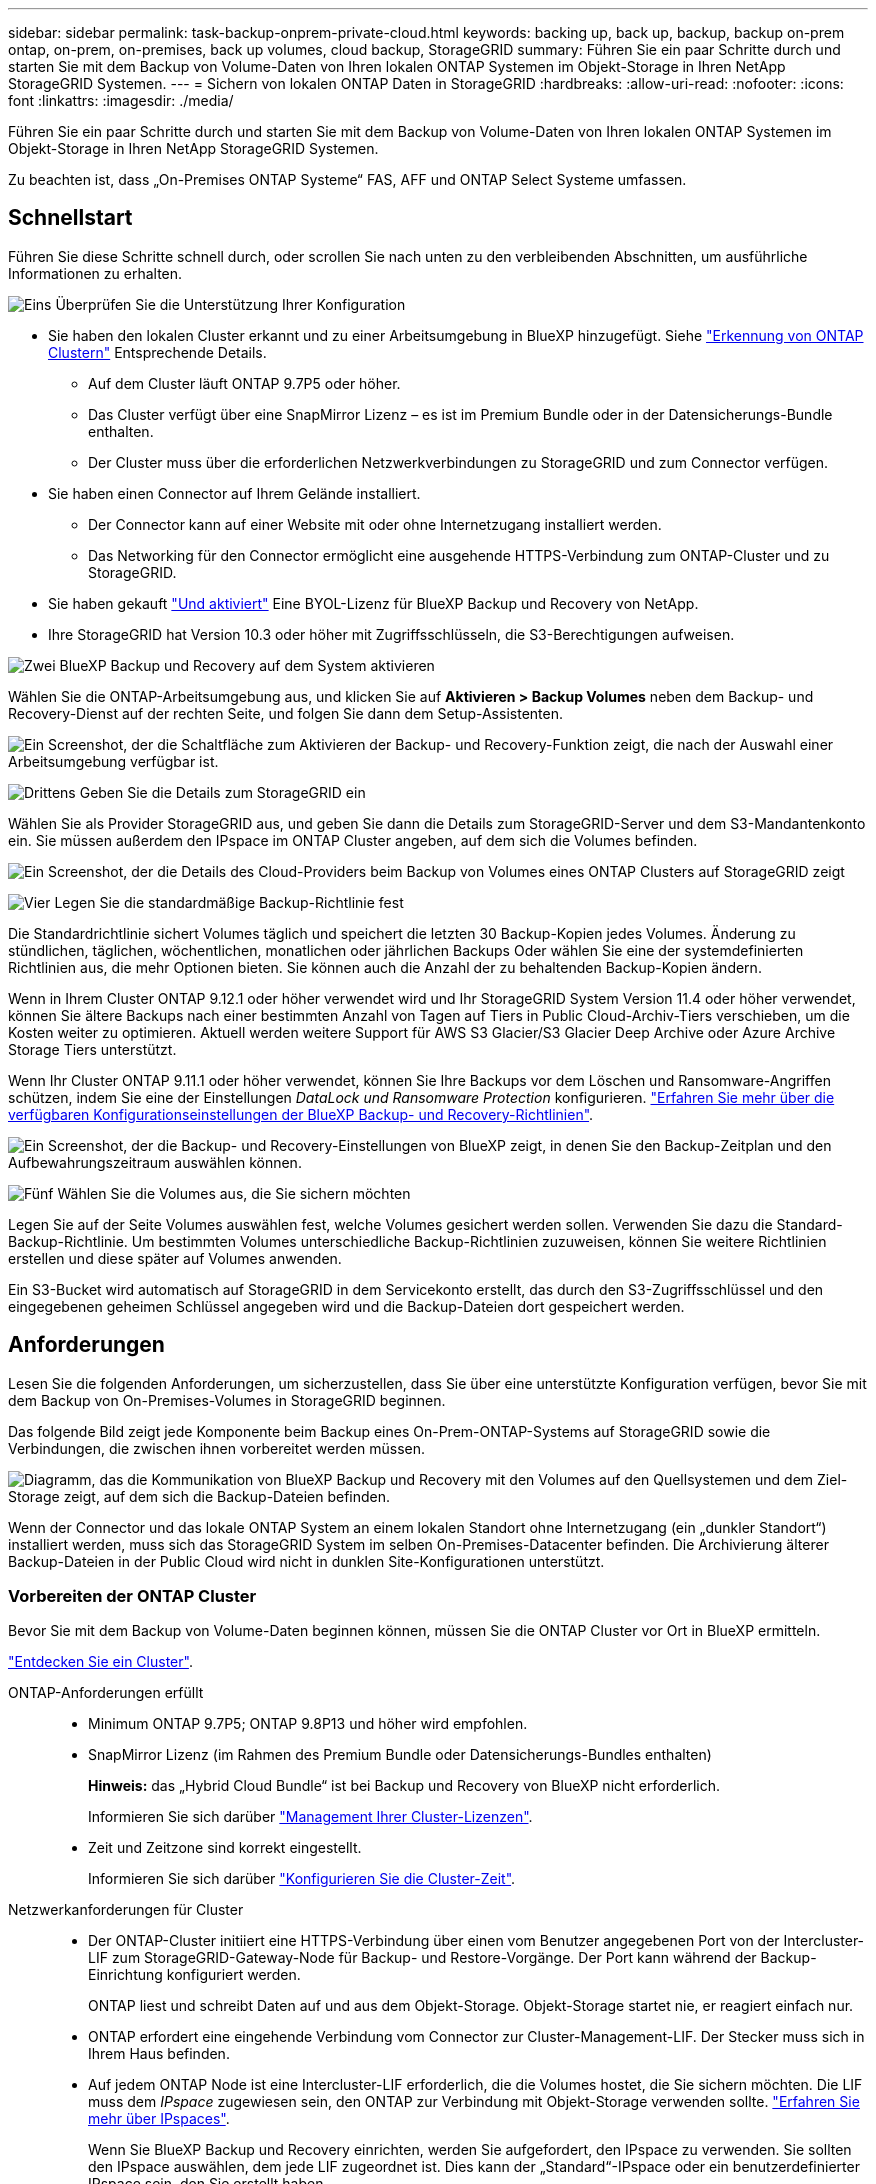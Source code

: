 ---
sidebar: sidebar 
permalink: task-backup-onprem-private-cloud.html 
keywords: backing up, back up, backup, backup on-prem ontap, on-prem, on-premises, back up volumes, cloud backup, StorageGRID 
summary: Führen Sie ein paar Schritte durch und starten Sie mit dem Backup von Volume-Daten von Ihren lokalen ONTAP Systemen im Objekt-Storage in Ihren NetApp StorageGRID Systemen. 
---
= Sichern von lokalen ONTAP Daten in StorageGRID
:hardbreaks:
:allow-uri-read: 
:nofooter: 
:icons: font
:linkattrs: 
:imagesdir: ./media/


[role="lead"]
Führen Sie ein paar Schritte durch und starten Sie mit dem Backup von Volume-Daten von Ihren lokalen ONTAP Systemen im Objekt-Storage in Ihren NetApp StorageGRID Systemen.

Zu beachten ist, dass „On-Premises ONTAP Systeme“ FAS, AFF und ONTAP Select Systeme umfassen.



== Schnellstart

Führen Sie diese Schritte schnell durch, oder scrollen Sie nach unten zu den verbleibenden Abschnitten, um ausführliche Informationen zu erhalten.

.image:https://raw.githubusercontent.com/NetAppDocs/common/main/media/number-1.png["Eins"] Überprüfen Sie die Unterstützung Ihrer Konfiguration
[role="quick-margin-list"]
* Sie haben den lokalen Cluster erkannt und zu einer Arbeitsumgebung in BlueXP hinzugefügt. Siehe https://docs.netapp.com/us-en/bluexp-ontap-onprem/task-discovering-ontap.html["Erkennung von ONTAP Clustern"^] Entsprechende Details.
+
** Auf dem Cluster läuft ONTAP 9.7P5 oder höher.
** Das Cluster verfügt über eine SnapMirror Lizenz – es ist im Premium Bundle oder in der Datensicherungs-Bundle enthalten.
** Der Cluster muss über die erforderlichen Netzwerkverbindungen zu StorageGRID und zum Connector verfügen.


* Sie haben einen Connector auf Ihrem Gelände installiert.
+
** Der Connector kann auf einer Website mit oder ohne Internetzugang installiert werden.
** Das Networking für den Connector ermöglicht eine ausgehende HTTPS-Verbindung zum ONTAP-Cluster und zu StorageGRID.


* Sie haben gekauft link:task-licensing-cloud-backup.html#use-a-bluexp-backup-and-recovery-byol-license["Und aktiviert"^] Eine BYOL-Lizenz für BlueXP Backup und Recovery von NetApp.
* Ihre StorageGRID hat Version 10.3 oder höher mit Zugriffsschlüsseln, die S3-Berechtigungen aufweisen.


.image:https://raw.githubusercontent.com/NetAppDocs/common/main/media/number-2.png["Zwei"] BlueXP Backup und Recovery auf dem System aktivieren
[role="quick-margin-para"]
Wählen Sie die ONTAP-Arbeitsumgebung aus, und klicken Sie auf *Aktivieren > Backup Volumes* neben dem Backup- und Recovery-Dienst auf der rechten Seite, und folgen Sie dann dem Setup-Assistenten.

[role="quick-margin-para"]
image:screenshot_backup_onprem_enable.png["Ein Screenshot, der die Schaltfläche zum Aktivieren der Backup- und Recovery-Funktion zeigt, die nach der Auswahl einer Arbeitsumgebung verfügbar ist."]

.image:https://raw.githubusercontent.com/NetAppDocs/common/main/media/number-3.png["Drittens"] Geben Sie die Details zum StorageGRID ein
[role="quick-margin-para"]
Wählen Sie als Provider StorageGRID aus, und geben Sie dann die Details zum StorageGRID-Server und dem S3-Mandantenkonto ein. Sie müssen außerdem den IPspace im ONTAP Cluster angeben, auf dem sich die Volumes befinden.

[role="quick-margin-para"]
image:screenshot_backup_provider_settings_storagegrid.png["Ein Screenshot, der die Details des Cloud-Providers beim Backup von Volumes eines ONTAP Clusters auf StorageGRID zeigt"]

.image:https://raw.githubusercontent.com/NetAppDocs/common/main/media/number-4.png["Vier"] Legen Sie die standardmäßige Backup-Richtlinie fest
[role="quick-margin-para"]
Die Standardrichtlinie sichert Volumes täglich und speichert die letzten 30 Backup-Kopien jedes Volumes. Änderung zu stündlichen, täglichen, wöchentlichen, monatlichen oder jährlichen Backups Oder wählen Sie eine der systemdefinierten Richtlinien aus, die mehr Optionen bieten. Sie können auch die Anzahl der zu behaltenden Backup-Kopien ändern.

[role="quick-margin-para"]
Wenn in Ihrem Cluster ONTAP 9.12.1 oder höher verwendet wird und Ihr StorageGRID System Version 11.4 oder höher verwendet, können Sie ältere Backups nach einer bestimmten Anzahl von Tagen auf Tiers in Public Cloud-Archiv-Tiers verschieben, um die Kosten weiter zu optimieren. Aktuell werden weitere Support für AWS S3 Glacier/S3 Glacier Deep Archive oder Azure Archive Storage Tiers unterstützt.

[role="quick-margin-para"]
Wenn Ihr Cluster ONTAP 9.11.1 oder höher verwendet, können Sie Ihre Backups vor dem Löschen und Ransomware-Angriffen schützen, indem Sie eine der Einstellungen _DataLock und Ransomware Protection_ konfigurieren. link:concept-cloud-backup-policies.html["Erfahren Sie mehr über die verfügbaren Konfigurationseinstellungen der BlueXP Backup- und Recovery-Richtlinien"^].

[role="quick-margin-para"]
image:screenshot_backup_onprem_policy.png["Ein Screenshot, der die Backup- und Recovery-Einstellungen von BlueXP zeigt, in denen Sie den Backup-Zeitplan und den Aufbewahrungszeitraum auswählen können."]

.image:https://raw.githubusercontent.com/NetAppDocs/common/main/media/number-5.png["Fünf"] Wählen Sie die Volumes aus, die Sie sichern möchten
[role="quick-margin-para"]
Legen Sie auf der Seite Volumes auswählen fest, welche Volumes gesichert werden sollen. Verwenden Sie dazu die Standard-Backup-Richtlinie. Um bestimmten Volumes unterschiedliche Backup-Richtlinien zuzuweisen, können Sie weitere Richtlinien erstellen und diese später auf Volumes anwenden.

[role="quick-margin-para"]
Ein S3-Bucket wird automatisch auf StorageGRID in dem Servicekonto erstellt, das durch den S3-Zugriffsschlüssel und den eingegebenen geheimen Schlüssel angegeben wird und die Backup-Dateien dort gespeichert werden.



== Anforderungen

Lesen Sie die folgenden Anforderungen, um sicherzustellen, dass Sie über eine unterstützte Konfiguration verfügen, bevor Sie mit dem Backup von On-Premises-Volumes in StorageGRID beginnen.

Das folgende Bild zeigt jede Komponente beim Backup eines On-Prem-ONTAP-Systems auf StorageGRID sowie die Verbindungen, die zwischen ihnen vorbereitet werden müssen.

image:diagram_cloud_backup_onprem_storagegrid.png["Diagramm, das die Kommunikation von BlueXP Backup und Recovery mit den Volumes auf den Quellsystemen und dem Ziel-Storage zeigt, auf dem sich die Backup-Dateien befinden."]

Wenn der Connector und das lokale ONTAP System an einem lokalen Standort ohne Internetzugang (ein „dunkler Standort“) installiert werden, muss sich das StorageGRID System im selben On-Premises-Datacenter befinden. Die Archivierung älterer Backup-Dateien in der Public Cloud wird nicht in dunklen Site-Konfigurationen unterstützt.



=== Vorbereiten der ONTAP Cluster

Bevor Sie mit dem Backup von Volume-Daten beginnen können, müssen Sie die ONTAP Cluster vor Ort in BlueXP ermitteln.

https://docs.netapp.com/us-en/bluexp-ontap-onprem/task-discovering-ontap.html["Entdecken Sie ein Cluster"^].

ONTAP-Anforderungen erfüllt::
+
--
* Minimum ONTAP 9.7P5; ONTAP 9.8P13 und höher wird empfohlen.
* SnapMirror Lizenz (im Rahmen des Premium Bundle oder Datensicherungs-Bundles enthalten)
+
*Hinweis:* das „Hybrid Cloud Bundle“ ist bei Backup und Recovery von BlueXP nicht erforderlich.

+
Informieren Sie sich darüber https://docs.netapp.com/us-en/ontap/system-admin/manage-licenses-concept.html["Management Ihrer Cluster-Lizenzen"^].

* Zeit und Zeitzone sind korrekt eingestellt.
+
Informieren Sie sich darüber https://docs.netapp.com/us-en/ontap/system-admin/manage-cluster-time-concept.html["Konfigurieren Sie die Cluster-Zeit"^].



--
Netzwerkanforderungen für Cluster::
+
--
* Der ONTAP-Cluster initiiert eine HTTPS-Verbindung über einen vom Benutzer angegebenen Port von der Intercluster-LIF zum StorageGRID-Gateway-Node für Backup- und Restore-Vorgänge. Der Port kann während der Backup-Einrichtung konfiguriert werden.
+
ONTAP liest und schreibt Daten auf und aus dem Objekt-Storage. Objekt-Storage startet nie, er reagiert einfach nur.

* ONTAP erfordert eine eingehende Verbindung vom Connector zur Cluster-Management-LIF. Der Stecker muss sich in Ihrem Haus befinden.
* Auf jedem ONTAP Node ist eine Intercluster-LIF erforderlich, die die Volumes hostet, die Sie sichern möchten. Die LIF muss dem _IPspace_ zugewiesen sein, den ONTAP zur Verbindung mit Objekt-Storage verwenden sollte. https://docs.netapp.com/us-en/ontap/networking/standard_properties_of_ipspaces.html["Erfahren Sie mehr über IPspaces"^].
+
Wenn Sie BlueXP Backup und Recovery einrichten, werden Sie aufgefordert, den IPspace zu verwenden. Sie sollten den IPspace auswählen, dem jede LIF zugeordnet ist. Dies kann der „Standard“-IPspace oder ein benutzerdefinierter IPspace sein, den Sie erstellt haben.

* Die Intercluster-LIFs der Nodes können auf den Objektspeicher zugreifen (nicht erforderlich, wenn der Connector an einem „dunklen“ Standort installiert ist).
* DNS-Server wurden für die Storage-VM konfiguriert, auf der sich die Volumes befinden. Informieren Sie sich darüber https://docs.netapp.com/us-en/ontap/networking/configure_dns_services_auto.html["Konfigurieren Sie DNS-Services für die SVM"^].
* Wenn Sie einen anderen IPspace als den Standard verwenden, müssen Sie möglicherweise eine statische Route erstellen, um Zugriff auf den Objekt-Storage zu erhalten.
* Aktualisieren Sie bei Bedarf die Firewall-Regeln, um die Verbindungen des BlueXP Backup- und Recovery-Service von ONTAP zu dem Objekt-Storage über den angegebenen Port (normalerweise Port 443) und den Datenverkehr der Namensauflösung von der Storage-VM zum DNS-Server über Port 53 (TCP/UDP) zu ermöglichen.


--




=== StorageGRID wird vorbereitet

StorageGRID muss folgende Anforderungen erfüllen: Siehe https://docs.netapp.com/us-en/storagegrid-116/["StorageGRID-Dokumentation"^] Finden Sie weitere Informationen.

Unterstützte StorageGRID-Versionen:: StorageGRID 10.3 und höher wird unterstützt.
+
--
Damit Sie für Ihre Backups DataLock & Ransomware Protection verwenden können, müssen Ihre StorageGRID Systeme ab Version 11.6.0.3 laufen.

Für das Tiering älterer Backups in einen Cloud-Archiv-Storage müssen Ihre StorageGRID Systeme Version 11.3 oder höher ausführen. Darüber hinaus müssen Ihre StorageGRID-Systeme im BlueXP Bildschirm erkannt werden.

--
S3-Anmeldedaten:: Sie müssen ein S3-Mandantenkonto erstellt haben, um den Zugriff auf Ihren StorageGRID Storage zu kontrollieren. https://docs.netapp.com/us-en/storagegrid-116/admin/creating-tenant-account.html["Weitere Informationen finden Sie in der StorageGRID Dokumentation"^].
+
--
Wenn Sie das Backup in StorageGRID einrichten, werden Sie vom Backup-Assistenten aufgefordert, einen S3-Zugriffsschlüssel und einen geheimen Schlüssel für ein Mandantenkonto einzugeben. Das Mandantenkonto ermöglicht BlueXP Backup und Recovery für Authentifizierung und Zugriff auf die StorageGRID-Buckets, die für das Speichern von Backups verwendet werden. Die Schlüssel sind erforderlich, damit StorageGRID weiß, wer die Anforderung macht.

Diese Zugriffsschlüssel müssen einem Benutzer mit den folgenden Berechtigungen zugeordnet sein:

[source, json]
----
"s3:ListAllMyBuckets",
"s3:ListBucket",
"s3:GetObject",
"s3:PutObject",
"s3:DeleteObject",
"s3:CreateBucket"
----
--
Objektversionierung:: Sie dürfen die StorageGRID Objektversionierung auf dem Objektspeicher-Bucket nicht manuell aktivieren.




=== Erstellen oder Umschalten von Anschlüssen

Beim Daten-Backup in StorageGRID muss am Standort ein Connector verfügbar sein. Sie müssen entweder einen neuen Konnektor installieren oder sicherstellen, dass sich der aktuell ausgewählte Connector auf der Prem befindet. Der Connector kann auf einer Website mit oder ohne Internetzugang installiert werden.

* https://docs.netapp.com/us-en/bluexp-setup-admin/concept-connectors.html["Erfahren Sie mehr über Steckverbinder"^]
* https://docs.netapp.com/us-en/bluexp-setup-admin/task-quick-start-connector-on-prem.html["Installieren des Connectors auf einem Linux-Host mit Internetzugang"^]
* https://docs.netapp.com/us-en/bluexp-setup-admin/task-quick-start-private-mode.html["Installieren des Connectors auf einem Linux-Host ohne Internetzugang"^]
* https://docs.netapp.com/us-en/bluexp-setup-admin/task-managing-connectors.html["Wechseln zwischen den Anschlüssen"^]



NOTE: Die Backup- und Recovery-Funktionen von BlueXP sind in den BlueXP Connector integriert. Wenn Sie auf einer Website ohne Internetverbindung installiert sind, müssen Sie die Connector-Software regelmäßig aktualisieren, um Zugang zu neuen Funktionen zu erhalten. Prüfen Sie die link:whats-new.html["BlueXP Backup und Recovery Was ist neu"] Um die neuen Funktionen in jeder BlueXP Backup- und Recovery-Version anzuzeigen, folgen Sie den Schritten bis https://docs.netapp.com/us-en/bluexp-setup-admin/task-managing-connectors.html#upgrade-the-connector-when-using-private-mode["Aktualisieren Sie die Connector-Software"^] Wann Sie neue Funktionen nutzen möchten.

Wir empfehlen dringend, lokale Backups der BlueXP Backup- und Recovery-Konfigurationsdaten regelmäßig zu erstellen, wenn der Connector an einer Website ohne Internetverbindung installiert wird. link:reference-backup-cbs-db-in-dark-site.html["Erfahren Sie, wie Sie BlueXP Backup- und Recovery-Daten an einem Dark Site sichern"^].



=== Vorbereiten der Vernetzung für den Connector

Stellen Sie sicher, dass der Connector über die erforderlichen Netzwerkverbindungen verfügt.

.Schritte
. Stellen Sie sicher, dass das Netzwerk, in dem der Connector installiert ist, folgende Verbindungen ermöglicht:
+
** Eine HTTPS-Verbindung über Port 443 zum StorageGRID-Gateway-Node
** Eine HTTPS-Verbindung über Port 443 an Ihre ONTAP-Cluster-Management-LIF
** Eine Outbound-Internetverbindung über Port 443 zu BlueXP Backup und Recovery (nicht erforderlich, wenn der Connector an einer „dunklen“ Stelle installiert ist)






=== Die Archivierung älterer Backup-Dateien in Public-Cloud-Storage wird vorbereitet

Durch das Tiering älterer Backup-Dateien im Archiv-Storage sparen Sie Kosten, da Sie für Backups, die Sie möglicherweise nicht benötigen, eine kostengünstigere Storage-Klasse verwenden. StorageGRID ist eine lokale (Private Cloud) Lösung, die keinen Archiv-Storage bietet, aber ältere Backup-Dateien in einen Public Cloud-Archiv-Storage verschieben kann. Bei dieser Art werden Daten, die auf Cloud-Speicher verteilt sind oder aus dem Cloud-Speicher wiederhergestellt werden, zwischen StorageGRID und dem Cloud-Speicher verschoben. BlueXP ist an diesem Datentransfer nicht beteiligt.

Die aktuelle Unterstützung ermöglicht Ihnen die Archivierung von Backups in AWS _S3 Glacier_/_S3 Glacier Deep Archive_ oder _Azure Archive_ Storage.

*ONTAP-Anforderungen*

* Ihr Cluster muss ONTAP 9.12.1 oder höher verwenden


*StorageGRID-Anforderungen*

* Ihr StorageGRID muss 11.4 oder höher verwenden
* Ihr StorageGRID muss sein https://docs.netapp.com/us-en/bluexp-storagegrid/task-discover-storagegrid.html["Entdeckt und verfügbar im BlueXP Canvas"^].


*Amazon S3 Anforderungen*

* Sie müssen sich für den Speicherplatz, auf dem sich Ihre archivierten Backups befinden, bei einem Amazon S3-Konto anmelden.
* Zudem stehen für das Tiering von Backups AWS S3 Glacier oder S3 Glacier Deep Archive Storage zur Verfügung. link:reference-aws-backup-tiers.html["Weitere Informationen zu AWS Archivierungs-Tiers"^].
* StorageGRID sollte über einen vollständigen Kontrollzugriff auf den Bucket verfügen (`s3:*`Ist dies jedoch nicht möglich, muss die Bucket-Richtlinie StorageGRID die folgenden S3-Berechtigungen erteilen:
+
** `s3:AbortMultipartUpload`
** `s3:DeleteObject`
** `s3:GetObject`
** `s3:ListBucket`
** `s3:ListBucketMultipartUploads`
** `s3:ListMultipartUploadParts`
** `s3:PutObject`
** `s3:RestoreObject`




*Azure Blob Anforderungen*

* Sie müssen sich für ein Azure-Abonnement anmelden, um den Speicherplatz zu erhalten, auf dem sich Ihre archivierten Backups befinden.
* Mit dem Aktivierungsassistenten können Sie eine vorhandene Ressourcengruppe zur Verwaltung des Blob-Containers verwenden, der die Backups speichert, oder eine neue Ressourcengruppe erstellen.


Wenn Sie die Archivierungseinstellungen für die Backup-Richtlinie für Ihren Cluster definieren, geben Sie Ihre Zugangsdaten für den Cloud-Provider ein und wählen die gewünschte Storage-Klasse aus. BlueXP Backup und Recovery erstellt den Cloud-Bucket, wenn Sie das Backup für das Cluster aktivieren. Nachfolgend sind die für AWS und Azure Archiv-Storage erforderlichen Informationen dargestellt.

image:screenshot_sg_archive_to_cloud.png["Einen Screenshot der Informationen, die zur Archivierung von Backup-Dateien von StorageGRID auf AWS S3 oder Azure Blob erforderlich sind"]

Die von Ihnen ausgewählten Archivierungsrichtlinien-Einstellungen generieren eine Information Lifecycle Management (ILM)-Richtlinie in StorageGRID und fügen die Einstellungen als „Regeln“ ein. Wenn bereits eine aktive ILM-Richtlinie vorhanden ist, werden der ILM-Richtlinie neue Regeln hinzugefügt, um die Daten auf die Archiv-Tier zu verschieben. Wenn eine ILM-Richtlinie bereits im Status „vorgeschlagen“ vorhanden ist, ist die Erstellung und Aktivierung einer neuen ILM-Richtlinie nicht möglich. https://docs.netapp.com/us-en/storagegrid-116/ilm/index.html["Erfahren Sie mehr über StorageGRID ILM-Richtlinien und -Regeln"^].



=== Lizenzanforderungen

Bevor Sie das Backup und Recovery von BlueXP für Ihr Cluster aktivieren können, müssen Sie eine BYOL-Lizenz für BlueXP Backup und Recovery von NetApp erwerben und aktivieren. Diese Lizenz gilt für das Konto und kann auf mehreren Systemen verwendet werden.

Sie benötigen die Seriennummer von NetApp, mit der Sie den Service für die Dauer und die Kapazität der Lizenz nutzen können. link:task-licensing-cloud-backup.html#use-a-bluexp-backup-and-recovery-byol-license["Erfahren Sie, wie Sie Ihre BYOL-Lizenzen managen"].


TIP: PAYGO-Lizenzierung wird beim Backup von Dateien in StorageGRID nicht unterstützt.



== Aktivierung von BlueXP Backup und Recovery auf StorageGRID

BlueXP Backup und Recovery sind jederzeit möglich – direkt aus der lokalen Arbeitsumgebung.

.Schritte
. Wählen Sie auf dem Bildschirm die lokale Arbeitsumgebung aus und klicken Sie auf *Aktivieren > Backup Volumes* neben dem Backup- und Recovery-Service im rechten Fenster.
+
Wenn das StorageGRID Ziel für Ihre Backups als eine Arbeitsumgebung auf dem Canvas existiert, können Sie den Cluster auf die StorageGRID Arbeitsumgebung ziehen, um den Setup-Assistenten zu starten.

+
image:screenshot_backup_onprem_enable.png["Ein Screenshot, der die Schaltfläche zum Aktivieren der Backup- und Recovery-Funktion zeigt, die nach der Auswahl einer Arbeitsumgebung verfügbar ist."]

. Wählen Sie als Anbieter *StorageGRID* aus, klicken Sie auf *Weiter* und geben Sie dann die Provider-Daten ein:
+
.. Der FQDN des StorageGRID-Gateway-Knotens.
.. Der Port, den ONTAP für die HTTPS-Kommunikation mit StorageGRID verwenden sollte.
.. Der Zugriffsschlüssel und der geheime Schlüssel, mit dem auf den Bucket zugegriffen wird, um Backups zu speichern.
.. Der IPspace im ONTAP Cluster, in dem sich die Volumes, die Sie sichern möchten, befinden. Die Intercluster-LIFs für diesen IPspace müssen über Outbound-Internetzugang verfügen (nicht erforderlich, wenn der Connector auf einer „dunklen“ Seite installiert ist).
+
Durch Auswahl des korrekten IPspaces wird sichergestellt, dass BlueXP Backup und Recovery eine Verbindung von ONTAP zu Ihrem StorageGRID Objekt-Storage einrichten können.

+
image:screenshot_backup_provider_settings_storagegrid.png["Ein Screenshot, der die Details des Cloud-Providers zeigt, wenn ein Backup von Volumes aus einem lokalen Cluster in StorageGRID Storage erstellt wird."]



. Geben Sie die Backup Policy Details ein, die für Ihre Standard Policy verwendet werden, und klicken Sie auf *Weiter*. Sie können eine vorhandene Richtlinie auswählen oder eine neue Richtlinie erstellen, indem Sie in den einzelnen Abschnitten Ihre Auswahl eingeben:
+
.. Geben Sie den Namen für die Standardrichtlinie ein. Sie müssen den Namen nicht ändern.
.. Legen Sie den Backup-Zeitplan fest und wählen Sie die Anzahl der zu behaltenden Backups aus. link:concept-ontap-backup-to-cloud.html#customizable-backup-schedule-and-retention-settings["Die Liste der vorhandenen Richtlinien, die Sie auswählen können, wird angezeigt"^].
.. Wenn Ihr Cluster ONTAP 9.11.1 oder höher verwendet, können Sie Ihre Backups vor dem Löschen und Ransomware-Angriffen schützen, indem Sie _DataLock und Ransomware Protection_ konfigurieren. _DataLock_ schützt Ihre Backup-Dateien vor Modified oder Deleted, und _Ransomware Protection_ scannt Ihre Backup-Dateien, um nach Anzeichen für einen Ransomware-Angriff in Ihren Backup-Dateien zu suchen. link:concept-cloud-backup-policies.html#datalock-and-ransomware-protection["Erfahren Sie mehr über die verfügbaren DataLock-Einstellungen"^].
.. Wenn in Ihrem Cluster ONTAP 9.12.1 oder höher verwendet wird und Ihr StorageGRID System Version 11.4 oder höher verwendet, können Sie ältere Backups nach einer bestimmten Anzahl von Tagen in Tiers aus Public-Cloud-Archiven verschieben. Aktuell werden weitere Support für AWS S3 Glacier/S3 Glacier Deep Archive oder Azure Archive Storage Tiers unterstützt. <<Die Archivierung älterer Backup-Dateien in Public-Cloud-Storage wird vorbereitet,Lesen Sie, wie Sie Ihre Systeme für diese Funktion konfigurieren>>.
+
image:screenshot_backup_onprem_policy.png["Ein Screenshot, der die BlueXP Backup- und Recovery-Einstellungen zeigt, in denen Sie Ihren Backup-Zeitplan und den Aufbewahrungszeitraum wählen können."]

+
*Wichtig:* Wenn Sie DataLock verwenden möchten, müssen Sie es in Ihrer ersten Richtlinie aktivieren, wenn Sie BlueXP Backup und Recovery aktivieren.



. Wählen Sie auf der Seite Volumes auswählen die Volumes aus, für die ein Backup mit der definierten Backup-Richtlinie gesichert werden soll. Falls Sie bestimmten Volumes unterschiedliche Backup-Richtlinien zuweisen möchten, können Sie später zusätzliche Richtlinien erstellen und auf diese Volumes anwenden.
+
** Um alle bestehenden Volumes und Volumes zu sichern, die in der Zukunft hinzugefügt wurden, markieren Sie das Kontrollkästchen „Alle bestehenden und zukünftigen Volumen sichern...“. Wir empfehlen diese Option, damit alle Ihre Volumes gesichert werden und Sie nie vergessen müssen, Backups für neue Volumes zu aktivieren.
** Um nur vorhandene Volumes zu sichern, aktivieren Sie das Kontrollkästchen in der Titelzeile (image:button_backup_all_volumes.png[""]).
** Um einzelne Volumes zu sichern, aktivieren Sie das Kontrollkästchen für jedes Volume (image:button_backup_1_volume.png[""]).
+
image:screenshot_backup_select_volumes.png["Ein Screenshot, wie die Volumes ausgewählt werden, die gesichert werden."]

** Wenn es lokale Snapshot-Kopien für Lese-/Schreib-Volumes in dieser Arbeitsumgebung gibt, die dem Backup-Schedule-Label entsprechen, das Sie gerade für diese Arbeitsumgebung ausgewählt haben (z. B. täglich, wöchentlich usw.), wird eine zusätzliche Eingabeaufforderung angezeigt: „Export vorhandener Snapshot Kopien in Objekt-Storage als Backup-Kopien“. Aktivieren Sie dieses Kontrollkästchen, wenn alle historischen Snapshots als Backup-Dateien in Objekt-Storage kopiert werden sollen, um sicherzustellen, dass die umfassendste Sicherung für Ihre Volumes gewährleistet ist.


. Klicken Sie auf *Backup aktivieren* und BlueXP Backup und Recovery beginnt mit der Erstellung der ersten Backups jedes ausgewählten Volumes.


.Ergebnis
Ein S3-Bucket wird automatisch in dem Service-Konto erstellt, das durch den S3-Zugriffsschlüssel und den eingegebenen Geheimschlüssel angegeben ist und die Backup-Dateien dort gespeichert werden. Das Dashboard für Volume Backup wird angezeigt, sodass Sie den Status der Backups überwachen können. Sie können den Status von Backup- und Wiederherstellungsjobs auch mit dem überwachen link:task-monitor-backup-jobs.html["Fenster Job-Überwachung"^].



== Was kommt als Nächstes?

* Das können Sie link:task-manage-backups-ontap.html["Management von Backup Files und Backup-Richtlinien"^]. Dies umfasst das Starten und Stoppen von Backups, das Löschen von Backups, das Hinzufügen und Ändern des Backup-Zeitplans und vieles mehr.
* Das können Sie link:task-manage-backup-settings-ontap.html["Management von Backup-Einstellungen auf Cluster-Ebene"^]. Dies umfasst die Änderung der Storage-Schlüssel, die ONTAP für den Zugriff auf den Cloud-Storage verwendet, die Änderung der verfügbaren Netzwerkbandbreite für das Hochladen von Backups in den Objekt-Storage, die Änderung der automatischen Backup-Einstellung für zukünftige Volumes und vieles mehr.
* Das können Sie auch link:task-restore-backups-ontap.html["Wiederherstellung von Volumes, Ordnern oder einzelnen Dateien aus einer Sicherungsdatei"^] Auf ein lokales ONTAP System zugreifen:

